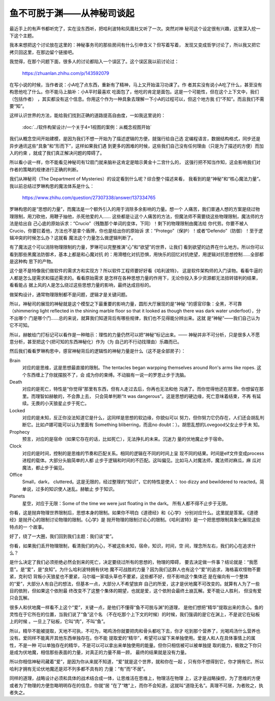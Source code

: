 鱼不可脱于渊——从神秘司谈起
**************************

最近手上的有声书都听完了，实在没东西听，把哈利波特和凤凰社又听了一次。突然对神
秘司这个设定很有兴趣，这里深入挖一下这个主题。

我本来想把这个讨论放在这里的：神秘事务司的那些房间有什么引申含义？但写着写着，
发现又变成哲学讨论了，所以我又把它拷贝回这里，在那边留个链接吧。

我觉得，在那个问题下面，很多人的讨论都陷入一个误区了。这个误区我以前讨论过：

        https://zhuanlan.zhihu.com/p/143592079

在写小说的时候，当作者说：小A吃了点东西，重新有了精神，马上又开始温习功课了。作
者其实没有说小A吃了什么，甚至没有构思他吃了什么。你不能马上脑补：小A平时最喜欢
吃面包了，他吃的肯定是面包。这是一个可能性，但在这个上下文中，我们（包括作者）
，其实都没有这个信息。你用这个作为一种具象去理解一下小A的过程可以，但这个地方我
们“不知”。而且我们不需要“知”。

这样认识世界的方法，能给我们找到正确的道路提高自由度，一如我这里说的：

        :doc:`../软件构架设计/一个关于4+1视图的案例：从概念视图开始`

我们从概念空间开始建模，是因为我们不想一开始为了描述逻辑的方便，就强行给自己选
定编程语言，数据结构格式，同步还是异步通讯这些“具象”和“形而下”，这样如果我们遇
到更多的困难的时候，这些我们自己没有任何理由（只是为了描述的方便）而加入的约束
，就成了我们真正解决问题的障碍了。

所以看小说一样，你不能看见神秘司有12扇门就来脑补这肯定是暗示黄金十二宫什么的，
这强行把不知当作知，这会影响我们对作者的策略的规律进行正确的判断。

我们从神秘司（The Department of Mysteries）的设定看到什么呢？综合整个描述来看，
我看到的是“神秘”和“核心魔法力量”。我以前总结过罗琳构思的魔法体系是什么：

        https://www.zhihu.com/question/27307338/answer/137334765

罗琳构思的是“思想的力量”，而魔法是一个额外引入的用于消除多余影响的力量。想一个
人痛苦，我们普通人想的方案是绕过物理限制，用刀砍他，用鞭子抽他，杀死他爱的人……
这些都是让这个人痛苦的方法，但魔法师不需要绕这些物理限制，魔法师的方法是给出自
己心底的原始诉求：“Crucio”（残酷那个单词的变体，下同）！剩下的物理限制由魔法给
你代劳。你要不被人Crucio，你要拦着他，方法也不是拿个盾牌，你也是给出你的原始诉
求：“Protego”（保护）！或者“Defendo”（防御）！至于逻辑冲突的时候怎么办？这就看
魔法这个力量怎么做逻辑判断了。

有了魔法这个可以消除物理限制的力量，罗琳可以完整推演“心”和“欲望”的世界，让我们
看到欲望的边界在什么地方。所以你可以看到那些黑魔法防御术，基本上都是和心魔对抗
的：用滑稽化对抗恐惧，用快乐的回忆对抗绝望，用逻辑对抗思想控制……全部都是这种构
思下的产物。

这个是不是特像我们做软件的需求方和实现方？所以软件工程师要好好看《哈利波特》，
这是软件架构师的入门读物。看看牛逼的人都是怎么提需求和描述需求的。看看原始需求
是怎样在各种思想力量的作用下，无论你投入多少资源都无法扭转错判的结果，看看能占
据上风的人是怎么绕过这些思想力量的影响，最终达成目标的。

做架构设计，通常物理限制都不是问题，逻辑才是关键问题。

所以，神秘司的展现的神秘就是这个模型之下最重要的影响力量，圆形大厅展现的是“神秘
”的感官印象：全黑，不可靠（shimmering light reflected in the shining marble
floor so that it looked as though there was dark water underfoot），分不出哪个
门是哪个门……总的来说，就算我们知道背后有哪些规律，我们也不见得能分辨出来。这就
是“神秘”——我们自己认为它不可知。

所以，赫敏给门打标记可以看作是一种暗示：理性的力量仍然可以把“神秘”标记出来。——
神秘并非不可分析，只是很多人不愿意分析，甚至把这个(把可知的东西神秘化）作为（为
自己的不行动找理由）乐趣而已。

然后我们看看罗琳构思中，感官神秘背后的逻辑性的神秘力量是什么（这不是全部房子）：

Brain
        对应的是思维，这是思想最直接的限制。The tentacles began warpping
        themselves around Ron's arms like ropes. 这个东西缠上了你就摆脱不了，会
        成为你的束缚。不动脑有一说一的罗恩止步于洗脑。

Death
        对应的是死亡，特性是“你觉得”那里有东西，但有人走过去后，你再也无法和他
        沟通了。而你觉得他还在那里，你想留在那里。而理智如赫敏的，不会靠上去，
        只会简单判断“It was dangerous”。这是思想的硬边缘，死亡意味着结束，不再
        有延续。无畏的小天狼星止步于死亡。

Locked
        对应的是未知，反正你没法知道它是什么，这同样是思想的软边缘，你貌似可以
        努力，但你努力它仍存在，人们还会胡乱判断它。比如卢娜可能可以认为里面有
        Something bliberring，而且no doubt：）。胡思乱想的Lovegood父女止步于未
        知。

Prophecy
        预言，对应的是宿命（如果它存在的话，比如死亡），无法挣扎的未来。沉迷力
        量的伏地魔止步于宿命。

Clock
        对应的是时间，控制的是思维的节奏和匹配关系。相同的逻辑在不同的时间上呈
        现不同的结果。时间是elf文件变成process进程的载体。大部分头脑简单的人都
        止步于逻辑和时间的不匹配。这叫偏见。比如马人对魔法师，魔法师对麻瓜，麻
        瓜对魔法，都止步于偏见。

Office
        Small，dark， cluttered。这是无限的，经过整理的“知识”，它的特性是使人：
        too dizzy and bewildered to reacted。简单说，过多的知识使人迷乱。赫敏止
        步于知识。

Planets
        星空，对应于无限：Some of the time we were just floating in the dark。
        所有人都不得不止步于无限。

你看，这是抛弃物理世界限制后，思想本身的限制。如果你不明白《道德经》和《心学》
分别对应什么。这里就是答案。《道德经》是抛开心的限制讨论物理的限制。《心学》是
抛开物理的限制讨论心的限制。《哈利波特》是一个把思想限制具象化展现这些特点的一
个故事。

好了，绕了一大圈，我们回到我们主题：我们谈“爱”。

你看，如果我们丢开物理限制，看清我们的内心，不被这些未知，宿命，知识，时间，空
间，理念所左右，我们的心在追求什么？

是什么决定了我们必须拒绝必然会到来的死亡，决定要绕过所有的思想的，物理的障碍，
要去决定做一件事？结论就是：“我愿意”。是“爱”，是“良知”。为什么哈利波特拥有伏地
魔不可战胜的力量？因为我们这群人也有这个“爱”的追求，海格喜欢怪物不要紧，克利切
背叛小天狼星也不要紧，马尔福一家墙头草也不要紧，这些都不好，但不影响这个集体还
是在催向有一个整体的“爱”，大部分人有自己的想法，但基本一点，大部分人不希望放弃
自己的所爱，这才是伏地魔不可改变的。就算有人为了一些目的依附，但如果这个依附最
终改变不了这整个集体的期望，也就是爱，这个依附会最终土崩瓦解。爱不能让人胜利，
但没有爱只会瓦解。

很多人和伏地魔一样看不上这个“爱”，关键一点，是他们不懂得“鱼不可脱与渊”的道理，
是他们想把“精华”提取出来的贪心。鱼的灵性在于它所在的位置，当我们说了“鱼”这个名
（不在吃那个上下文的时候）的时候，我们强调的是它在渊上，不是说它在砧板上的时候
。一旦上了砧板，它叫“肉”，不叫“鱼”。

所以，精华不能被提取，天地不可执，不可为，喝鸡汤你就要把肉和骨头都吃下去，你才
吃到那个营养了，光喝鸡汤什么营养也没有。爱同样不能离开其他东西单独存在。你不能
提取爱的“精华”，希望可以留下来单独使用。爱是人和人在具体事情上的属性，不是一种
可以单独存在的精华，不是可以可以拿出来单独使用的能量。但你只相信被可以被单独提
取的能力，极致之下你只是成为伏地魔，相信那些表面的力量，对真正的力量不屑一顾，
最终的结果就是没有力量。

所以你相信神秘司藏着“爱”，是因为你从来就不知道，“爱”就是这个世界，就和你在一起
，只有你不想得到它，你才拥有它。所以哈利才拥有无论伏地魔还是邓不列多都不具有的
力量：“有”而“不居”。

同样的道理，战略设计必须和具体的战术结合成一体，让思维活在思维上，物理活在物理
上，这才是战略操控，为了思维的方便或者为了物理的方便忽略明明存在的信息，你就“居
”在了“瞎”上，而你不会知道，这就叫“道隐无名”。真理不可居，为者败之，执者失之。
